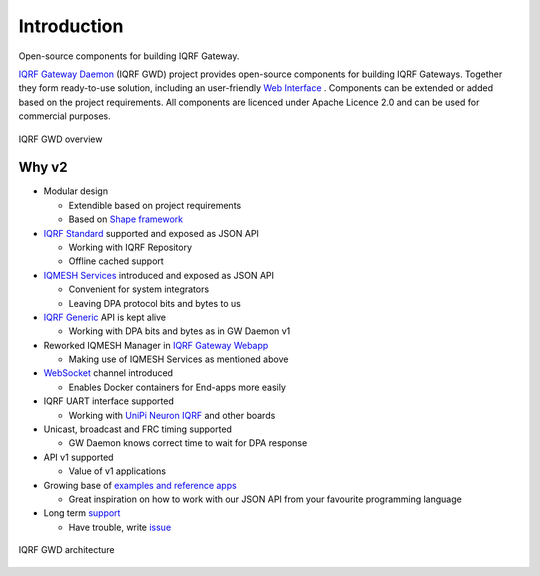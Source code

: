 Introduction
============

Open-source components for building IQRF Gateway.

`IQRF Gateway Daemon`_ (IQRF GWD) project provides open-source components for building 
IQRF Gateways. Together they form ready-to-use solution, including an user-friendly 
`Web Interface`_ . Components can be extended or added based on the project requirements. 
All components are licenced under Apache Licence 2.0 and can be used for commercial 
purposes.

.. figure:: images/iqrfgd-overview.png
    :align: center
    :figclass: align-center

    IQRF GWD overview

.. _`IQRF Gateway Daemon`: https://gitlab.iqrf.org/open-source/iqrf-gateway-daemon
.. _`Web Interface`: https://gitlab.iqrf.org/open-source/iqrf-gateway-webapp

Why v2
------

- Modular design

  - Extendible based on project requirements
  - Based on `Shape framework`_

- `IQRF Standard`_ supported and exposed as JSON API

  - Working with IQRF Repository
  - Offline cached support

- `IQMESH Services`_ introduced and exposed as JSON API

  - Convenient for system integrators
  - Leaving DPA protocol bits and bytes to us

- `IQRF Generic`_ API is kept alive

  - Working with DPA bits and bytes as in GW Daemon v1

- Reworked IQMESH Manager in `IQRF Gateway Webapp`_ 

  - Making use of IQMESH Services as mentioned above

- `WebSocket`_ channel introduced
  
  - Enables Docker containers for End-apps more easily

- IQRF UART interface supported
  
  - Working with `UniPi Neuron IQRF`_ and other boards

- Unicast, broadcast and FRC timing supported 

  - GW Daemon knows correct time to wait for DPA response

- API v1 supported

  - Value of v1 applications

- Growing base of `examples and reference apps`_

  - Great inspiration on how to work with our JSON API from your favourite programming language

- Long term `support`_

  - Have trouble, write `issue`_

.. figure:: images/iqrfgd-components.png
    :align: center
    :figclass: align-center

    IQRF GWD architecture

.. _`Shape framework`: https://github.com/logimic/shape
.. _`IQRF Standard`: https://docs.iqrf.org/iqrf-gateway-daemon/api.html#iqrf-standard
.. _`IQMESH Services`: https://docs.iqrf.org/iqrf-gateway-daemon/api.html#iqmesh-network
.. _`IQRF Generic`: https://docs.iqrf.org/iqrf-gateway-daemon/api.html#iqrf-generic
.. _`IQRF Gateway Webapp`: https://docs.iqrf.org/iqrf-gateway-webapp
.. _`WebSocket`: https://en.wikipedia.org/wiki/WebSocket
.. _`UniPi Neuron IQRF`: https://www.unipi.technology/cs/neuron-s103-iqrf-p139
.. _`examples and reference apps`: https://gitlab.iqrf.org/open-source/iqrf-gateway-daemon/tree/master/examples
.. _`support`: https://docs.iqrf.org/iqrf-gateway-daemon/support.html
.. _`issue`: https://gitlab.iqrf.org/open-source/iqrf-gateway-daemon/issues
